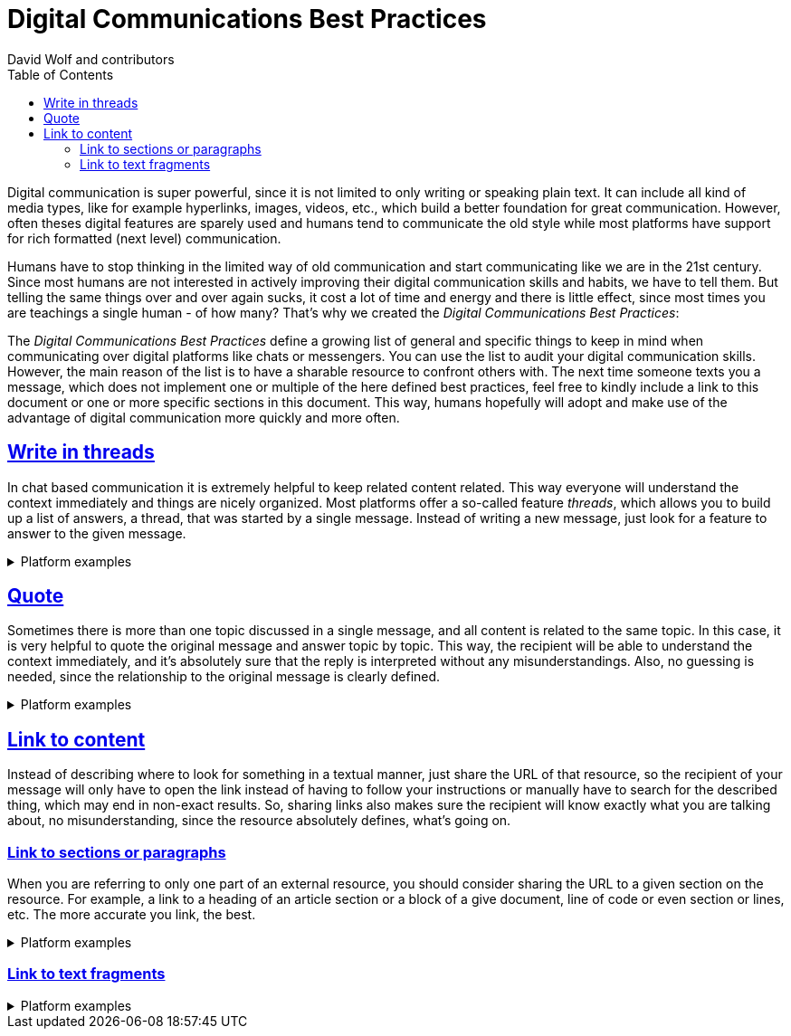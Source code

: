 = Digital Communications Best Practices
:author: David Wolf and contributors
:toc:
:sectlinks:
:sectanchors:

Digital communication is super powerful, since it is not limited to only writing or speaking plain text. It can include all kind of media types, like for example hyperlinks, images, videos, etc., which build a better foundation for great communication. However, often theses digital features are sparely used and humans tend to communicate the old style while most platforms have support for rich formatted (next level) communication. 

Humans have to stop thinking in the limited way of old communication and start communicating like we are in the 21st century. Since most humans are not interested in actively improving their digital communication skills and habits, we have to tell them. But telling the same things over and over again sucks, it cost a lot of time and energy and there is little effect, since most times you are teachings a single human - of how many? That's why we created the _Digital Communications Best Practices_:

The _Digital Communications Best Practices_ define a growing list of general and specific things to keep in mind when communicating over digital platforms like chats or messengers. You can use the list to audit your digital communication skills. However, the main reason of the list is to have a sharable resource to confront others with. The next time someone texts you a message, which does not implement one or multiple of the here defined best practices, feel free to kindly include a link to this document or one or more specific sections in this document. This way, humans hopefully will adopt and make use of the advantage of digital communication more quickly and more often.


== Write in threads
In chat based communication it is extremely helpful to keep related content related. This way everyone will understand the context immediately and things are nicely organized. Most platforms offer a so-called feature _threads_, which allows you to build up a list of answers, a thread, that was started by a single message. Instead of writing a new message, just look for a feature to answer to the given message.

.Platform examples
[%collapsible]
====
* https://faq.whatsapp.com/general/chats/how-to-reply-to-a-message/?lang=en
* https://slack.com/help/articles/115000769927-Use-threads-to-organize-discussions-
* https://support.google.com/mail/answer/5900?hl=en&co=GENIE.Platform%3DDesktop
====


== Quote
Sometimes there is more than one topic discussed in a single message, and all content is related to the same topic. In this case, it is very helpful to quote the original message and answer topic by topic. This way, the recipient will be able to understand the context immediately, and it's absolutely sure that the reply is interpreted without any misunderstandings. Also, no guessing is needed, since the relationship to the original message is clearly defined.

.Platform examples
[%collapsible]
====
* https://slack.com/help/articles/202288908-Format-your-messages#markup
* https://support.google.com/a/users/answer/9308682?hl=en
====


== Link to content
Instead of describing where to look for something in a textual manner, just share the URL of that resource, so the recipient of your message will only have to open the link instead of having to follow your instructions or manually have to search for the described thing, which may end in non-exact results. So, sharing links also makes sure the recipient will know exactly what you are talking about, no misunderstanding, since the resource absolutely defines, what's going on.


=== Link to sections or paragraphs
When you are referring to only one part of an external resource, you should consider sharing the URL to a given section on the resource. For example, a link to a heading of an article section or a block of a give document, line of code or even section or lines, etc. The more accurate you link, the best.

.Platform examples
[%collapsible]
====
* https://docs.github.com/en/get-started/writing-on-github/working-with-advanced-formatting/creating-a-permanent-link-to-a-code-snippet
====


=== Link to text fragments

.Platform examples
[%collapsible]
====
* https://chrome.google.com/webstore/detail/link-to-text-fragment/pbcodcjpfjdpcineamnnmbkkmkdpajjg?hl=en
====


// == Use Lists